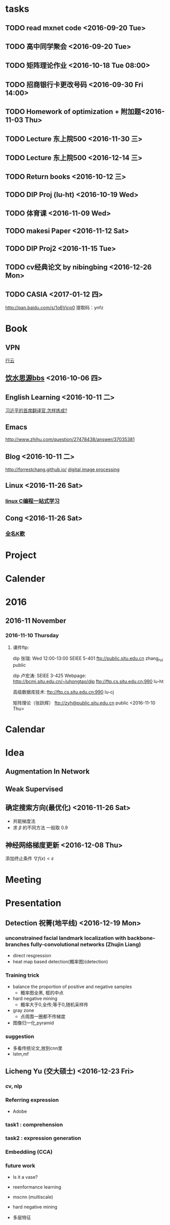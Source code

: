* tasks
** TODO read mxnet code <2016-09-20 Tue>
** TODO 高中同学聚会 <2016-09-20 Tue>
** TODO 矩阵理论作业 <2016-10-18 Tue 08:00>
** TODO 招商银行卡更改号码 <2016-09-30 Fri 14:00>
** TODO Homework of optimization + 附加题<2016-11-03 Thu>
** TODO Lecture 东上院500  <2016-11-30 三>
** TODO Lecture 东上院500  <2016-12-14 三>
** TODO Return books <2016-10-12 三>
** TODO DIP Proj (lu-ht) <2016-10-19 Wed>
** TODO  体育课 <2016-11-09 Wed>
** TODO makesi Paper <2016-11-12 Sat>
** TODO DIP Proj2 <2016-11-15 Tue>
** TODO cv经典论文 by nibingbing <2016-12-26 Mon>
** TODO CASIA <2017-01-12 四>
   http://pan.baidu.com/s/1o6Vjcp0  提取码：ynfz
* Book
** VPN
   [[http://home.dutoo.net/home][行云]]
** [[https://bbs.sjtu.edu.cn/frame2.html][饮水思源bbs]] <2016-10-06 四>
** English Learning <2016-10-11 二>
   [[http://mp.weixin.qq.com/s?__biz=MjM5MjA4MjA4MA==&mid=210379138&idx=5&sn=d3ef8b76ddd680e22f0997cd511fc3c3&scene=23&srcid=1003SFZwvQQi6IMVnkx5YB4p#rd][习近平的首席翻译官,怎样炼成? ]]
** Emacs
   [[http://www.zhihu.com/question/27478438/answer/37035381]]
** Blog <2016-10-11 二>
   [[http://forrestchang.github.io/]]
   [[http://www.cnblogs.com/tiandsp/category/348031.html][digital image processing]]
** Linux <2016-11-26 Sat>
*** [[http://akaedu.github.io/][linux C编程一站式学习]]
** Cong <2016-11-26 Sat>
*** [[http://kg.qq.com/personal.html?uid=639f9c8420243e8e3d][全名K歌]]
* Project
* Calender
* 2016
** 2016-11 November
*** 2016-11-10 Thursday
**** 课件ftp:

dip 张瑞:  Wed 12:00-13:00   SEIEE 5-401
ftp://public.sjtu.edu.cn
zhang_rui  public

dip 卢宏涛: SEIEE 3-425
Webpage:
http://bcmi.sjtu.edu.cn/~luhongtao/dip
ftp://ftp.cs.sjtu.edu.cn:990    lu-ht

高级数据库技术:
ftp://ftp.cs.sjtu.edu.cn:990   lu-cj

矩阵理论（张跃辉）
ftp://zyh@public.sjtu.edu.cn   public
 <2016-11-10 Thu>
* Calendar

* Idea
** Augmentation In Network
** Weak Supervised
** 确定搜索方向(最优化) <2016-11-26 Sat>
   - 共轭梯度法
   - 求 $\beta$ 的不同方法 一般取 0.9
** 神经网络梯度更新 <2016-12-08 Thu>
   添加终止条件 $\nabla{f(x)}<\varepsilon$
    
* Meeting

* Presentation
** Detection 祝菁(地平线) <2016-12-19 Mon>
*** unconstrained facial landmark localization with backbone-branches fully-convolutional networks (Zhujin Liang)
    - direct resgression
    - heat map based detection(概率图)(detection)
*** Training trick
    - balance the proportion of positive and negative samples
      * 概率图全黑, 框的中点
    - hard negative mining
      * 概率大于0,全传;等于0,随机采样传
    - gray zone
      * 点周围一圈都不传梯度
    - 图像归一化,pyramid
*** suggestion
    - 多看传统论文,放到cnn里
    - lstm,mf
** Licheng Yu (交大硕士)   <2016-12-23 Fri>
*** cv, nlp
*** Referring expression
    - Adobe
*** task1 : comprehension
*** task2 : expression generation
*** Embeddiing (CCA)
*** future work
    - Is it a vase?
    - reenformance learning

    - mscnn (multiscale)

    - hard negative mining

    - 多层特征
